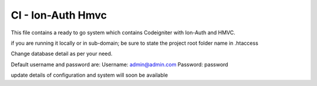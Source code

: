 ###################
CI - Ion-Auth Hmvc
###################

This file contains a ready to go system which contains Codeigniter with Ion-Auth and HMVC.

if you are running it locally or in sub-domain; be sure to state the project root folder name in .htaccess

Change database detail as per your need.

Default username and password are:
Username: admin@admin.com
Password: password

update details of configuration and system will soon be available

